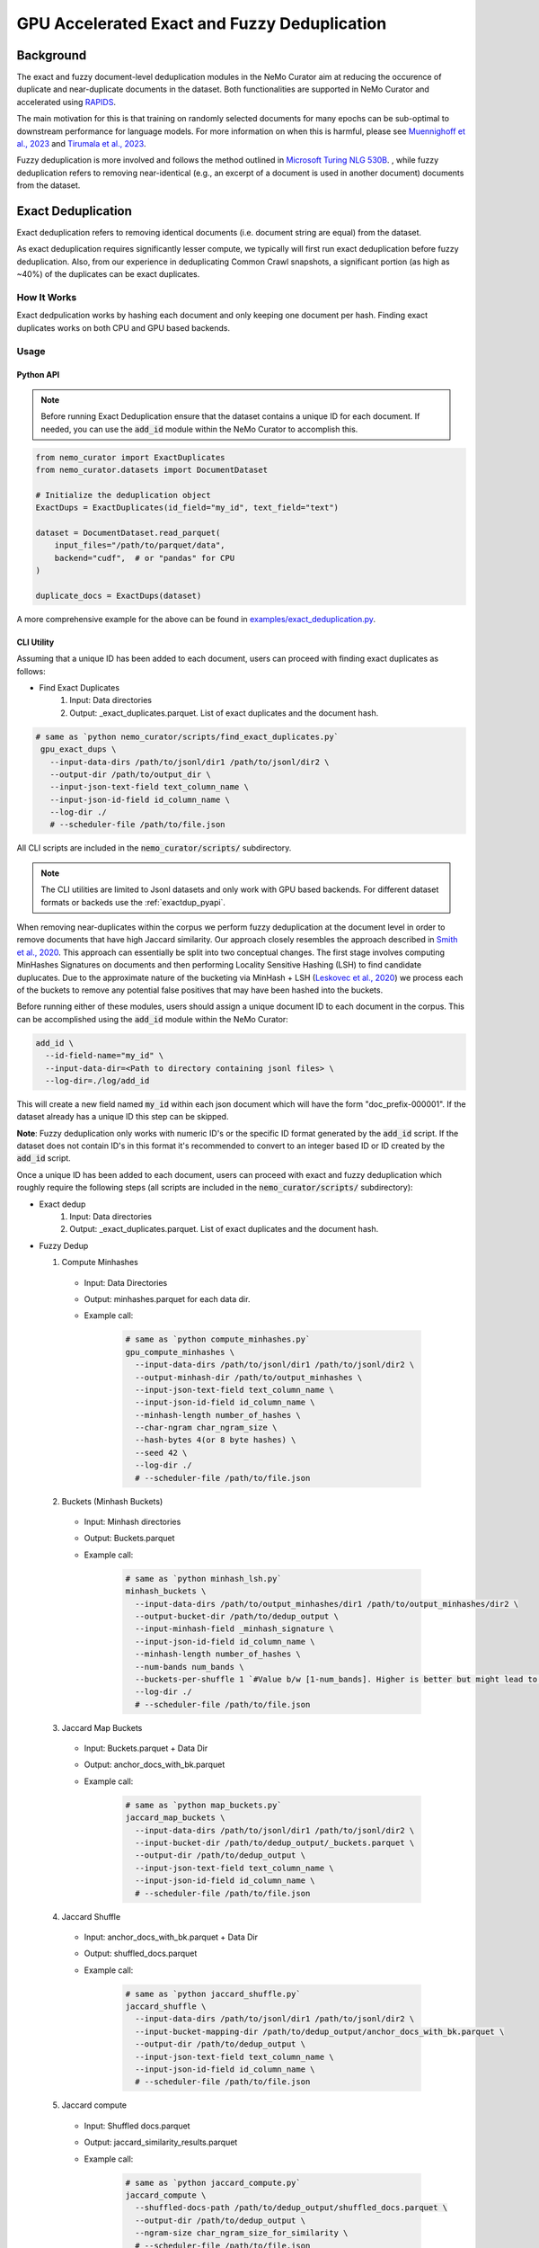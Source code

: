 
.. _data-curator-gpu-deduplication:

#######################################################
GPU Accelerated Exact and Fuzzy Deduplication
#######################################################

=========================================
Background
=========================================

The exact and fuzzy document-level deduplication modules in the NeMo Curator aim at reducing the occurence of duplicate and
near-duplicate documents in the dataset. Both functionalities are supported in NeMo Curator and accelerated using `RAPIDS <https://rapids.ai>`_.

The main motivation for this is that training on randomly selected documents for many epochs can be sub-optimal to downstream performance for language models.
For more information on when this is harmful, please see `Muennighoff et al., 2023 <https://arxiv.org/abs/2305.16264>`_ and `Tirumala et al., 2023 <https://arxiv.org/abs/2308.12284>`_.

Fuzzy deduplication is more involved and follows the method outlined in `Microsoft Turing NLG 530B <https://arxiv.org/abs/2201.11990>`_.
, while fuzzy deduplication refers to removing near-identical (e.g., an excerpt of a document is used in another document)
documents from the dataset.

=========================================
Exact Deduplication
=========================================

Exact deduplication refers to removing identical documents (i.e. document string are equal) from the dataset.

As exact deduplication requires significantly lesser compute, we typically will first run exact deduplication before fuzzy deduplication.
Also, from our experience in deduplicating Common Crawl snapshots, a significant portion (as high as ~40%) of the duplicates can be exact duplicates.

-----------------------------------------
How It Works
-----------------------------------------

Exact dedpulication works by hashing each document and only keeping one document per hash.
Finding exact duplicates works on both CPU and GPU based backends.

-----------------------------------------
Usage
-----------------------------------------

.. _exactdup_pyapi:
""""""""""""
Python API
""""""""""""

.. note::
    Before running Exact Deduplication ensure that the dataset contains a unique ID for each document.
    If needed, you can use the :code:`add_id` module within the NeMo Curator to accomplish this.

.. code-block:: python

    from nemo_curator import ExactDuplicates
    from nemo_curator.datasets import DocumentDataset

    # Initialize the deduplication object
    ExactDups = ExactDuplicates(id_field="my_id", text_field="text")

    dataset = DocumentDataset.read_parquet(
        input_files="/path/to/parquet/data",
        backend="cudf",  # or "pandas" for CPU
    )

    duplicate_docs = ExactDups(dataset)

A more comprehensive example for the above can be found in `examples/exact_deduplication.py <https://github.com/NVIDIA/NeMo-Curator/blob/main/examples/exact_deduplication.py>`_.

""""""""""""
CLI Utility
""""""""""""
Assuming that a unique ID has been added to each document, users can proceed with finding exact duplicates
as follows:

* Find Exact Duplicates
    1. Input: Data directories
    2. Output: _exact_duplicates.parquet. List of exact duplicates and the document hash.

.. code-block:: bash

        # same as `python nemo_curator/scripts/find_exact_duplicates.py`
         gpu_exact_dups \
           --input-data-dirs /path/to/jsonl/dir1 /path/to/jsonl/dir2 \
           --output-dir /path/to/output_dir \
           --input-json-text-field text_column_name \
           --input-json-id-field id_column_name \
           --log-dir ./
           # --scheduler-file /path/to/file.json

All CLI scripts are included in the :code:`nemo_curator/scripts/` subdirectory.

.. note::
    The CLI utilities are limited to Jsonl datasets and only work with GPU based backends.
    For different dataset formats or backeds use the :ref:`exactdup_pyapi`.

When removing near-duplicates within the corpus we perform fuzzy deduplication at the document level in order to remove documents that
have high Jaccard similarity. Our approach closely resembles the approach described in `Smith et al., 2020 <https://arxiv.org/abs/2201.11990>`_. This
approach can essentially be split into two conceptual changes. The first stage involves computing MinHashes Signatures on
documents and then performing Locality Sensitive Hashing (LSH) to find candidate duplucates. Due to the approximate nature of the bucketing via MinHash + LSH
(`Leskovec et al., 2020 <http://infolab.stanford.edu/~ullman/mmds/ch3n.pdf>`_) we process each of the buckets to remove any potential false positives that may have been hashed into the buckets.



Before running either of these modules, users should assign a unique document ID to each document in the corpus.
This can be accomplished using the :code:`add_id` module within the NeMo Curator:

.. code-block:: bash

         add_id \
           --id-field-name="my_id" \
           --input-data-dir=<Path to directory containing jsonl files> \
           --log-dir=./log/add_id

This will create a new field named :code:`my_id` within each json document which will have the form "doc_prefix-000001".
If the dataset already has a unique ID this step can be skipped.

**Note**: Fuzzy deduplication only works with numeric ID's or the specific ID format generated by the :code:`add_id` script. If the
dataset does not contain ID's in this format it's recommended to convert to an integer based ID or ID created by the :code:`add_id` script.

Once a unique ID has been added to each document, users can proceed with exact and fuzzy deduplication which roughly require the following
steps (all scripts are included in the :code:`nemo_curator/scripts/` subdirectory):

* Exact dedup
    1. Input: Data directories
    2. Output: _exact_duplicates.parquet. List of exact duplicates and the document hash.

* Fuzzy Dedup

  1. Compute Minhashes
    - Input: Data Directories
    - Output: minhashes.parquet for each data dir.
    - Example call:

         .. code-block:: bash

                 # same as `python compute_minhashes.py`
                 gpu_compute_minhashes \
                   --input-data-dirs /path/to/jsonl/dir1 /path/to/jsonl/dir2 \
                   --output-minhash-dir /path/to/output_minhashes \
                   --input-json-text-field text_column_name \
                   --input-json-id-field id_column_name \
                   --minhash-length number_of_hashes \
                   --char-ngram char_ngram_size \
                   --hash-bytes 4(or 8 byte hashes) \
                   --seed 42 \
                   --log-dir ./
                   # --scheduler-file /path/to/file.json


  2. Buckets (Minhash Buckets)
    - Input: Minhash directories
    - Output: Buckets.parquet
    - Example call:

         .. code-block:: bash

                 # same as `python minhash_lsh.py`
                 minhash_buckets \
                   --input-data-dirs /path/to/output_minhashes/dir1 /path/to/output_minhashes/dir2 \
                   --output-bucket-dir /path/to/dedup_output \
                   --input-minhash-field _minhash_signature \
                   --input-json-id-field id_column_name \
                   --minhash-length number_of_hashes \
                   --num-bands num_bands \
                   --buckets-per-shuffle 1 `#Value b/w [1-num_bands]. Higher is better but might lead to oom` \
                   --log-dir ./
                   # --scheduler-file /path/to/file.json

  3. Jaccard Map Buckets
    - Input: Buckets.parquet + Data Dir
    - Output: anchor_docs_with_bk.parquet
    - Example call:

         .. code-block:: bash

                 # same as `python map_buckets.py`
                 jaccard_map_buckets \
                   --input-data-dirs /path/to/jsonl/dir1 /path/to/jsonl/dir2 \
                   --input-bucket-dir /path/to/dedup_output/_buckets.parquet \
                   --output-dir /path/to/dedup_output \
                   --input-json-text-field text_column_name \
                   --input-json-id-field id_column_name \
                   # --scheduler-file /path/to/file.json

  4. Jaccard Shuffle
    - Input: anchor_docs_with_bk.parquet + Data Dir
    - Output: shuffled_docs.parquet
    - Example call:

         .. code-block:: bash

                 # same as `python jaccard_shuffle.py`
                 jaccard_shuffle \
                   --input-data-dirs /path/to/jsonl/dir1 /path/to/jsonl/dir2 \
                   --input-bucket-mapping-dir /path/to/dedup_output/anchor_docs_with_bk.parquet \
                   --output-dir /path/to/dedup_output \
                   --input-json-text-field text_column_name \
                   --input-json-id-field id_column_name \
                   # --scheduler-file /path/to/file.json

  5. Jaccard compute
    - Input: Shuffled docs.parquet
    - Output: jaccard_similarity_results.parquet
    - Example call:

         .. code-block:: bash

                 # same as `python jaccard_compute.py`
                 jaccard_compute \
                   --shuffled-docs-path /path/to/dedup_output/shuffled_docs.parquet \
                   --output-dir /path/to/dedup_output \
                   --ngram-size char_ngram_size_for_similarity \
                   # --scheduler-file /path/to/file.json

  6. Connected Components
    - Input: jaccard_similarity_results.parquet
    - Output: connected_components.parquet
    - Example call:

         .. code-block:: bash

                 # same as `python connected_components.py`
                 gpu_connected_component \
                   --jaccard-pairs-path /path/to/dedup_output/jaccard_similarity_results.parquet \
                   --output-dir /path/to/dedup_output \
                   --cache-dir /path/to/cc_cache \
                   --jaccard-threshold 0.8
                   # --scheduler-file /path/to/file.json

* Incremental Fuzzy Dedup
    To incrementally perform fuzzy dedup, organize your incremental dataset snapshots into separate directories and pass a list of all your directories to :code:`gpu_compute_minhashes`. All other subsequent steps can be done as described above without modification.

    - Input (assuming incremental snapshots are all under :code:`/input/`):

         .. code-block:: bash

                 /input/cc-2020-40
                 /input/cc-2021-42
                 /input/cc-2022-60
    - Output (assuming :code:`--output-minhash-dir=/output`):

         .. code-block:: bash

                 /output/cc-2020-40/minhashes.parquet
                 /output/cc-2021-42/minhashes.parquet
                 /output/cc-2022-60/minhashes.parquet
    - Example call:

         .. code-block:: bash

                 # same as `python compute_minhashes.py`
                 gpu_compute_minhashes \
                   --input-data-dirs /input/cc-2020-40 /input/cc-2020-42 /input/cc-2020-60 \
                   --output-minhash-dir /output/ \
                   --input-json-text-field text_column_name \
                   --input-json-id-field id_column_name \
                   --minhash-length number_of_hashes \
                   --char-ngram char_ngram_size \
                   --hash-bytes 4(or 8 byte hashes) \
                   --seed 42 \
                   --log-dir ./
                   # --scheduler-file /path/to/file.json

In addition to the scripts, there are examples in the `examples` directory that showcase using the python module
directly in your own code. It also has examples on how to remove documents from the corpus using the list of duplicate IDs generated from exact or fuzzy
deduplication.
